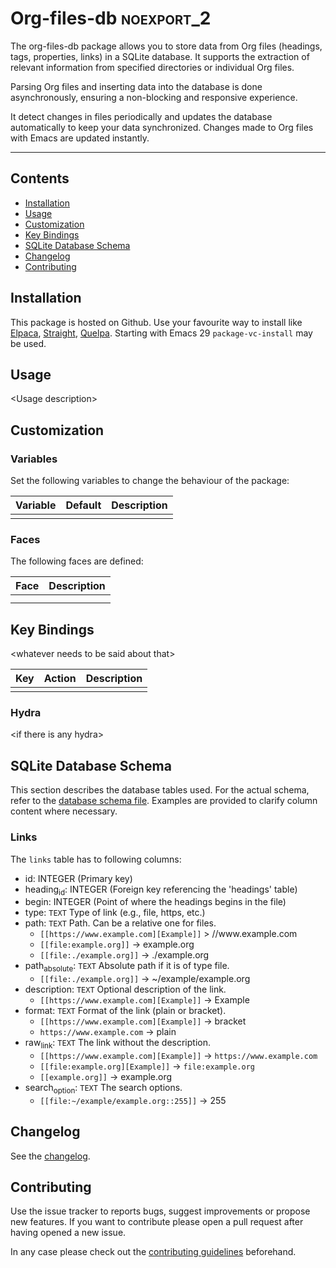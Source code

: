 #+STARTUP: showall

* Org-files-db                                                   :noexport_2:

[[https://www.gnu.org/licenses/gpl-3.0][https://img.shields.io/badge/License-GPL%20v3-blue.svg]]

The org-files-db package allows you to store data from Org files (headings, tags, properties, links) in a SQLite database. It supports the extraction of relevant information from specified directories or individual Org files.

Parsing Org files and inserting data into the database is done asynchronously, ensuring a non-blocking and responsive experience.

It detect changes in files periodically and updates the database automatically to keep your data synchronized. Changes made to Org files with Emacs are updated instantly.

-----

** Contents

- [[#installation][Installation]]
- [[#usage][Usage]]
- [[#customization][Customization]]
- [[#key-bindings][Key Bindings]]
- [[#sqlite-database-schema][SQLite Database Schema]]
- [[#changelog][Changelog]]
- [[#contributing][Contributing]]

** Installation
:PROPERTIES:
:CUSTOM_ID: installation
:END:

This package is hosted on Github. Use your favourite way to install like [[https://github.com/progfolio/elpaca][Elpaca]], [[https://github.com/radian-software/straight.el][Straight]], [[https://github.com/quelpa/quelpa][Quelpa]]. Starting with Emacs 29 ~package-vc-install~ may be used.

** Usage
:PROPERTIES:
:CUSTOM_ID: usage
:END:

<Usage description>

** Customization
:PROPERTIES:
:CUSTOM_ID: customization
:END:

*** Variables

Set the following variables to change the behaviour of the package:

| Variable | Default | Description |
|----------+---------+-------------|
|          |         |             |

*** Faces

The following faces are defined:

| Face | Description |
|------+-------------|
|      |             |
|      |             |

** Key Bindings
:PROPERTIES:
:CUSTOM_ID: key-bindings
:END:

<whatever needs to be said about that>

| Key | Action | Description |
|-----+--------+-------------|
|     |        |             |

*** Hydra

<if there is any hydra>

** SQLite Database Schema
:PROPERTIES:
:CUSTOM_ID: sqlite-database-schema
:END:

This section describes the database tables used. For the actual schema, refer to the [[file:sql/db-schema.sql][database schema file]]. Examples are provided to clarify column content where necessary.

*** Links

The =links= table has to following columns:

- id: INTEGER (Primary key)
- heading_id: INTEGER (Foreign key referencing the 'headings' table)
- begin: INTEGER (Point of where the headings begins in the file)
- type: ~TEXT~ Type of link (e.g., file, https, etc.)
- path: ~TEXT~ Path. Can be a relative one for files.
  - ~[[https://www.example.com][Example]]~ > //www.example.com
  - ~[[file:example.org]]~ → example.org
  - ~[[file:./example.org]]~ → ./example.org
- path_absolute: ~TEXT~ Absolute path if it is of type file.
  - ~[[file:./example.org]]~ → ~/example/example.org
- description: ~TEXT~ Optional description of the link.
  - ~[[https://www.example.com][Example]]~ → Example
- format: ~TEXT~ Format of the link (plain or bracket).
  - ~[[https://www.example.com][Example]]~ → bracket
  - ~https://www.example.com~ → plain
- raw_link: ~TEXT~ The link without the description.
  - ~[[https://www.example.com][Example]]~ → ~https://www.example.com~
  - ~[[file:example.org][Example]]~ → ~file:example.org~
  - ~[[example.org]]~ → example.org
- search_option: ~TEXT~ The search options.
  - ~[[file:~/example/example.org::255]]~ → 255

** Changelog
:PROPERTIES:
:CUSTOM_ID: changelog
:END:

See the [[./CHANGELOG.org][changelog]].

** Contributing
:PROPERTIES:
:CUSTOM_ID: contributing
:END:

Use the issue tracker to reports bugs, suggest improvements or propose new
features. If you want to contribute please open a pull request after having
opened a new issue.

In any case please check out the [[./CONTRIBUTING.org][contributing guidelines]] beforehand.
